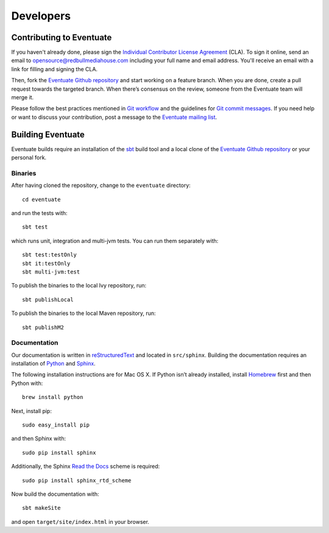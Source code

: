 .. _developers:

----------
Developers
----------

Contributing to Eventuate
-------------------------

If you haven't already done, please sign the `Individual Contributor License Agreement`_ (CLA). To sign it online, send an email to `opensource@redbullmediahouse.com`_ including your full name and email address. You'll receive an email with a link for filling and signing the CLA.

Then, fork the `Eventuate Github repository`_ and start working on a feature branch. When you are done, create a pull request towards the targeted branch. When there’s consensus on the review, someone from the Eventuate team will merge it.

Please follow the best practices mentioned in `Git workflow`_ and the guidelines for `Git commit messages`_. If you need help or want to discuss your contribution, post a message to the `Eventuate mailing list`_.

Building Eventuate
------------------

Eventuate builds require an installation of the sbt_ build tool and a local clone of the `Eventuate Github repository`_ or your personal fork.

Binaries
~~~~~~~~

After having cloned the repository, change to the ``eventuate`` directory::

    cd eventuate

and run the tests with::

    sbt test

which runs unit, integration and multi-jvm tests. You can run them separately with::

   sbt test:testOnly
   sbt it:testOnly
   sbt multi-jvm:test

To publish the binaries to the local Ivy repository, run::

    sbt publishLocal

To publish the binaries to the local Maven repository, run::

    sbt publishM2

Documentation
~~~~~~~~~~~~~

Our documentation is written in reStructuredText_ and located in ``src/sphinx``. Building the documentation requires an installation of Python_ and Sphinx_. 

The following installation instructions are for Mac OS X. If Python isn’t already installed, install Homebrew_ first and then Python with::

    brew install python

Next, install pip::

    sudo easy_install pip

and then Sphinx with::

    sudo pip install sphinx

Additionally, the Sphinx `Read the Docs`_ scheme is required::

    sudo pip install sphinx_rtd_scheme

Now build the documentation with::

    sbt makeSite

and open ``target/site/index.html`` in your browser.

.. hint:
   If you get an ``unknown locale`` error during the build, define the following environment variables::

       export LANG=en_US.UTF-8
       export LC_ALL=en_US.UTF-8

.. _sbt: http://www.scala-sbt.org/
.. _reStructuredText: http://docutils.sourceforge.net/rst.html
.. _Read the Docs: https://readthedocs.org/
.. _Sphinx: http://sphinx-doc.org/
.. _Python: https://www.python.org/
.. _Homebrew: http://brew.sh/

.. _Eventuate Github repository: https://github.com/RBMHTechnology/eventuate
.. _Eventuate mailing list: https://groups.google.com/forum/#!forum/eventuate
.. _Individual Contributor License Agreement: http://rbmhtechnology.github.io/cla/cla.pdf
.. _opensource@redbullmediahouse.com: mailto:opensource@redbullmediahouse.com?subject=Individual%20CLA

.. _Git workflow: https://sandofsky.com/blog/git-workflow.html
.. _Git commit messages: http://tbaggery.com/2008/04/19/a-note-about-git-commit-messages.html
